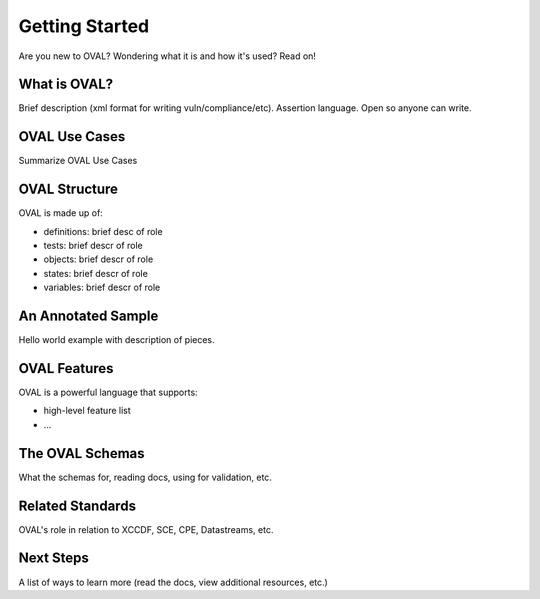 .. _getting-started:

Getting Started
===============

Are you new to OVAL? Wondering what it is and how it's used? Read on!

What is OVAL?
-------------

Brief description (xml format for writing vuln/compliance/etc). Assertion language.
Open so anyone can write.

OVAL Use Cases
--------------

Summarize OVAL Use Cases

OVAL Structure
--------------

OVAL is made up of:

* definitions: brief desc of role
* tests: brief descr of role
* objects: brief descr of role
* states: brief descr of role
* variables: brief descr of role

An Annotated Sample
-------------------

Hello world example with description of pieces.

OVAL Features
-------------

OVAL is a powerful language that supports:

* high-level feature list
* ...

The OVAL Schemas
----------------

What the schemas for, reading docs, using for validation, etc.


Related Standards
-----------------

OVAL's role in relation to XCCDF, SCE, CPE, Datastreams, etc.

Next Steps
----------

A list of ways to learn more (read the docs, view additional resources, etc.)

